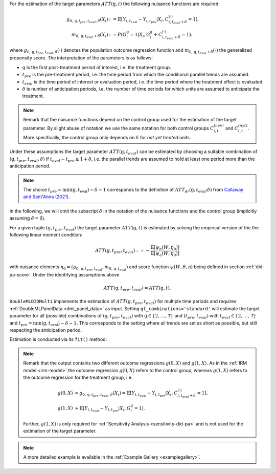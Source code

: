 For the estimation of the target parameters :math:`ATT(\mathrm{g},t)` the following nuisance functions are required:

.. math::
    \begin{align}
    g_{0, \mathrm{g}, t_{pre}, t_{eval}, \delta}(X_i) &:= \mathbb{E}[Y_{i,t_{eval}} - Y_{i,t_{pre}}|X_i, C_{i,t_{eval} + \delta}^{(\cdot)} = 1], \\
    m_{0, \mathrm{g}, t_{eval} + \delta}(X_i) &:= P(G_i^{\mathrm{g}}=1|X_i, G_i^{\mathrm{g}} + C_{i,t_{eval} + \delta}^{(\cdot)}=1).
    \end{align}

where :math:`g_{0, \mathrm{g}, t_{pre}, t_{eval},\delta}(\cdot)` denotes the population outcome regression function and :math:`m_{0, \mathrm{g}, t_{eval} + \delta}(\cdot)` the generalized propensity score.
The interpretation of the parameters is as follows:

* :math:`\mathrm{g}` is the first post-treatment period of interest, i.e. the treatment group.
* :math:`t_{pre}` is the pre-treatment period, i.e. the time period from which the conditional parallel trends are assumed.
* :math:`t_{eval}` is the time period of interest or evaluation period, i.e. the time period where the treatment effect is evaluated.
* :math:`\delta` is number of anticipation periods, i.e. the number of time periods for which units are assumed to anticipate the treatment.

.. note::
    Remark that the nuisance functions depend on the control group used for the estimation of the target parameter.
    By slight abuse of notation we use the same notation for both control groups :math:`C_{i,t}^{(nev)}` and :math:`C_{i,t}^{(nyt)}`. More specifically, the
    control group only depends on :math:`\delta` for *not yet treated* units.

Under these assumptions the target parameter :math:`ATT(\mathrm{g},t_{eval})` can be estimated by choosing a suitable combination
of :math:`(\mathrm{g}, t_{pre}, t_{eval}, \delta)` if :math:`t_{eval} - t_{pre} \ge 1 + \delta`, i.e. the parallel trends are assumed to hold at least one period more than the anticipation period.

.. note::
    The choice :math:`t_{pre}= \min(\mathrm{g},t_\text{eval}) -\delta-1` corresponds to the definition of :math:`ATT_{dr}(\mathrm{g},t_\text{eval};\delta)` from `Callaway and Sant'Anna (2021) <https://doi.org/10.1016/j.jeconom.2020.12.001>`_.

In the following, we will omit the subscript :math:`\delta` in the notation of the nuisance functions and the control group (implicitly assuming :math:`\delta=0`).

For a given tuple :math:`(\mathrm{g}, t_{pre}, t_{eval})` the target parameter :math:`ATT(\mathrm{g},t)` is estimated by solving the empirical version of the the following linear moment condition:

.. math::
    ATT(\mathrm{g}, t_{pre}, t_{eval}):= -\frac{\mathbb{E}[\psi_b(W,\eta_0)]}{\mathbb{E}[\psi_a(W,\eta_0)]}

with nuisance elements :math:`\eta_0=(g_{0, \mathrm{g}, t_{pre}, t_{eval}}, m_{0, \mathrm{g}, t_{eval}})` and score function :math:`\psi(W,\theta, \eta)` being defined in section :ref:`did-pa-score`.
Under the identifying assumptions above 

.. math::
    ATT(\mathrm{g}, t_{pre}, t_{eval}) = ATT(\mathrm{g},t).

``DoubleMLDIDMulti`` implements the estimation of :math:`ATT(\mathrm{g}, t_{pre}, t_{eval})` for multiple time periods and requires :ref:`DoubleMLPanelData <dml_panel_data>` as input.
Setting ``gt_combinations='standard'`` will estimate the target parameter for all (possible) combinations of :math:`(\mathrm{g}, t_{pre}, t_{eval})` with :math:`\mathrm{g}\in\{2,\dots,\mathcal{T}\}` and :math:`(t_{pre}, t_{eval})` with :math:`t_{eval}\in\{2,\dots,\mathcal{T}\}` and
:math:`t_{pre}= \min(\mathrm{g},t_\text{eval}) -\delta-1`.
This corresponds to the setting where all trends are set as short as possible, but still respecting the anticipation period. 

Estimation is conducted via its ``fit()`` method:

.. tab-set::

    .. tab-item:: Python
        :sync: py

        .. ipython:: python
            :okwarning:

            import numpy as np
            import doubleml as dml
            from doubleml.did.datasets import make_did_CS2021
            from sklearn.ensemble import RandomForestRegressor, RandomForestClassifier

            np.random.seed(42)
            df = make_did_CS2021(n_obs=500) 
            dml_data = dml.data.DoubleMLPanelData(
                df,
                y_col="y",
                d_cols="d",
                id_col="id",
                t_col="t",
                x_cols=["Z1", "Z2", "Z3", "Z4"],
                datetime_unit="M"
            )
            dml_did_obj = dml.did.DoubleMLDIDMulti(
                obj_dml_data=dml_data,
                ml_g=ml_g,
                ml_m=ml_m,
                gt_combinations="standard",
                control_group="never_treated",
            )
            print(dml_did_obj.fit())

.. note::
    Remark that the output contains two different outcome regressions :math:`g(0,X)` and :math:`g(1,X)`. As in the :ref:`IRM model <irm-model>`
    the outcome regression :math:`g(0,X)` refers to the control group, whereas :math:`g(1,X)` refers to the outcome regression for the treatment group, i.e.

    .. math::
        \begin{align}
        g(0,X) &\approx g_{0, \mathrm{g}, t_{pre}, t_{eval}, \delta}(X_i) = \mathbb{E}[Y_{i,t_{eval}} - Y_{i,t_{pre}}|X_i, C_{i,t_{eval} + \delta}^{(\cdot)} = 1],\\
        g(1,X) &\approx \mathbb{E}[Y_{i,t_{eval}} - Y_{i,t_{pre}}|X_i, G_i^{\mathrm{g}} = 1].
        \end{align}

    Further, :math:`g(1,X)` is only required for :ref:`Sensitivity Analysis <sensitivity-did-pa>` and is not used for the estimation of the target parameter.

.. note::
    A more detailed example is available in the :ref:`Example Gallery <examplegallery>`.
